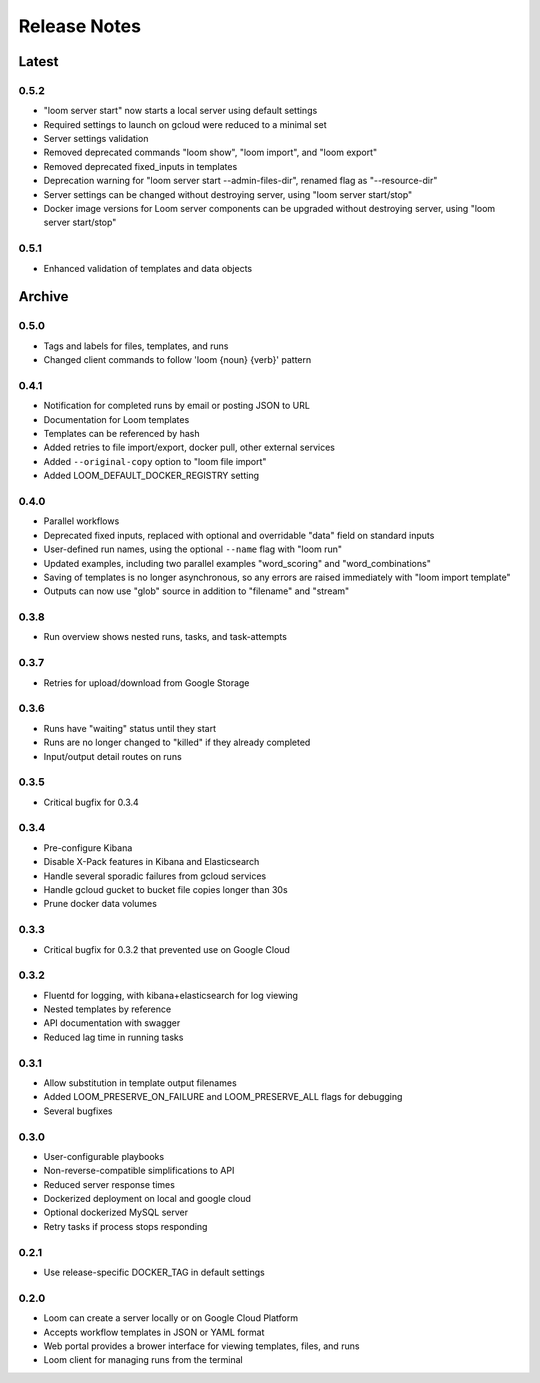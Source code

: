 #############
Release Notes
#############

Latest
=============

0.5.2
------------
* "loom server start" now starts a local server using default settings
* Required settings to launch on gcloud were reduced to a minimal set
* Server settings validation
* Removed deprecated commands "loom show", "loom import", and "loom export"
* Removed deprecated fixed_inputs in templates
* Deprecation warning for "loom server start --admin-files-dir", renamed flag as "--resource-dir"
* Server settings can be changed without destroying server, using "loom server start/stop"
* Docker image versions for Loom server components can be upgraded without destroying server, using "loom server start/stop"

0.5.1
-------------
* Enhanced validation of templates and data objects

Archive
=============

0.5.0
-------------
* Tags and labels for files, templates, and runs
* Changed client commands to follow 'loom {noun} {verb}' pattern

0.4.1
-------------
* Notification for completed runs by email or posting JSON to URL
* Documentation for Loom templates
* Templates can be referenced by hash
* Added retries to file import/export, docker pull, other external services
* Added ``--original-copy`` option to "loom file import"
* Added LOOM_DEFAULT_DOCKER_REGISTRY setting

0.4.0
-------------
* Parallel workflows
* Deprecated fixed inputs, replaced with optional and overridable "data" field on standard inputs
* User-defined run names, using the optional ``--name`` flag with "loom run"
* Updated examples, including two parallel examples "word_scoring" and "word_combinations"
* Saving of templates is no longer asynchronous, so any errors are raised immediately with "loom import template"
* Outputs can now use "glob" source in addition to "filename" and "stream"

0.3.8
-------------
* Run overview shows nested runs, tasks, and task-attempts

0.3.7
-------------
* Retries for upload/download from Google Storage

0.3.6
-------------
* Runs have "waiting" status until they start
* Runs are no longer changed to "killed" if they already completed
* Input/output detail routes on runs

0.3.5
-------------
* Critical bugfix for 0.3.4

0.3.4
-------------
* Pre-configure Kibana
* Disable X-Pack features in Kibana and Elasticsearch
* Handle several sporadic failures from gcloud services
* Handle gcloud gucket to bucket file copies longer than 30s
* Prune docker data volumes

0.3.3
-------------
* Critical bugfix for 0.3.2 that prevented use on Google Cloud

0.3.2
-------------
* Fluentd for logging, with kibana+elasticsearch for log viewing
* Nested templates by reference
* API documentation with swagger
* Reduced lag time in running tasks

0.3.1
-------------
* Allow substitution in template output filenames
* Added LOOM_PRESERVE_ON_FAILURE and LOOM_PRESERVE_ALL flags for debugging
* Several bugfixes

0.3.0
-------------
* User-configurable playbooks
* Non-reverse-compatible simplifications to API
* Reduced server response times
* Dockerized deployment on local and google cloud
* Optional dockerized MySQL server
* Retry tasks if process stops responding

0.2.1
-------------
* Use release-specific DOCKER_TAG in default settings

0.2.0
-------------
* Loom can create a server locally or on Google Cloud Platform
* Accepts workflow templates in JSON or YAML format
* Web portal provides a brower interface for viewing templates, files, and runs
* Loom client for managing runs from the terminal
